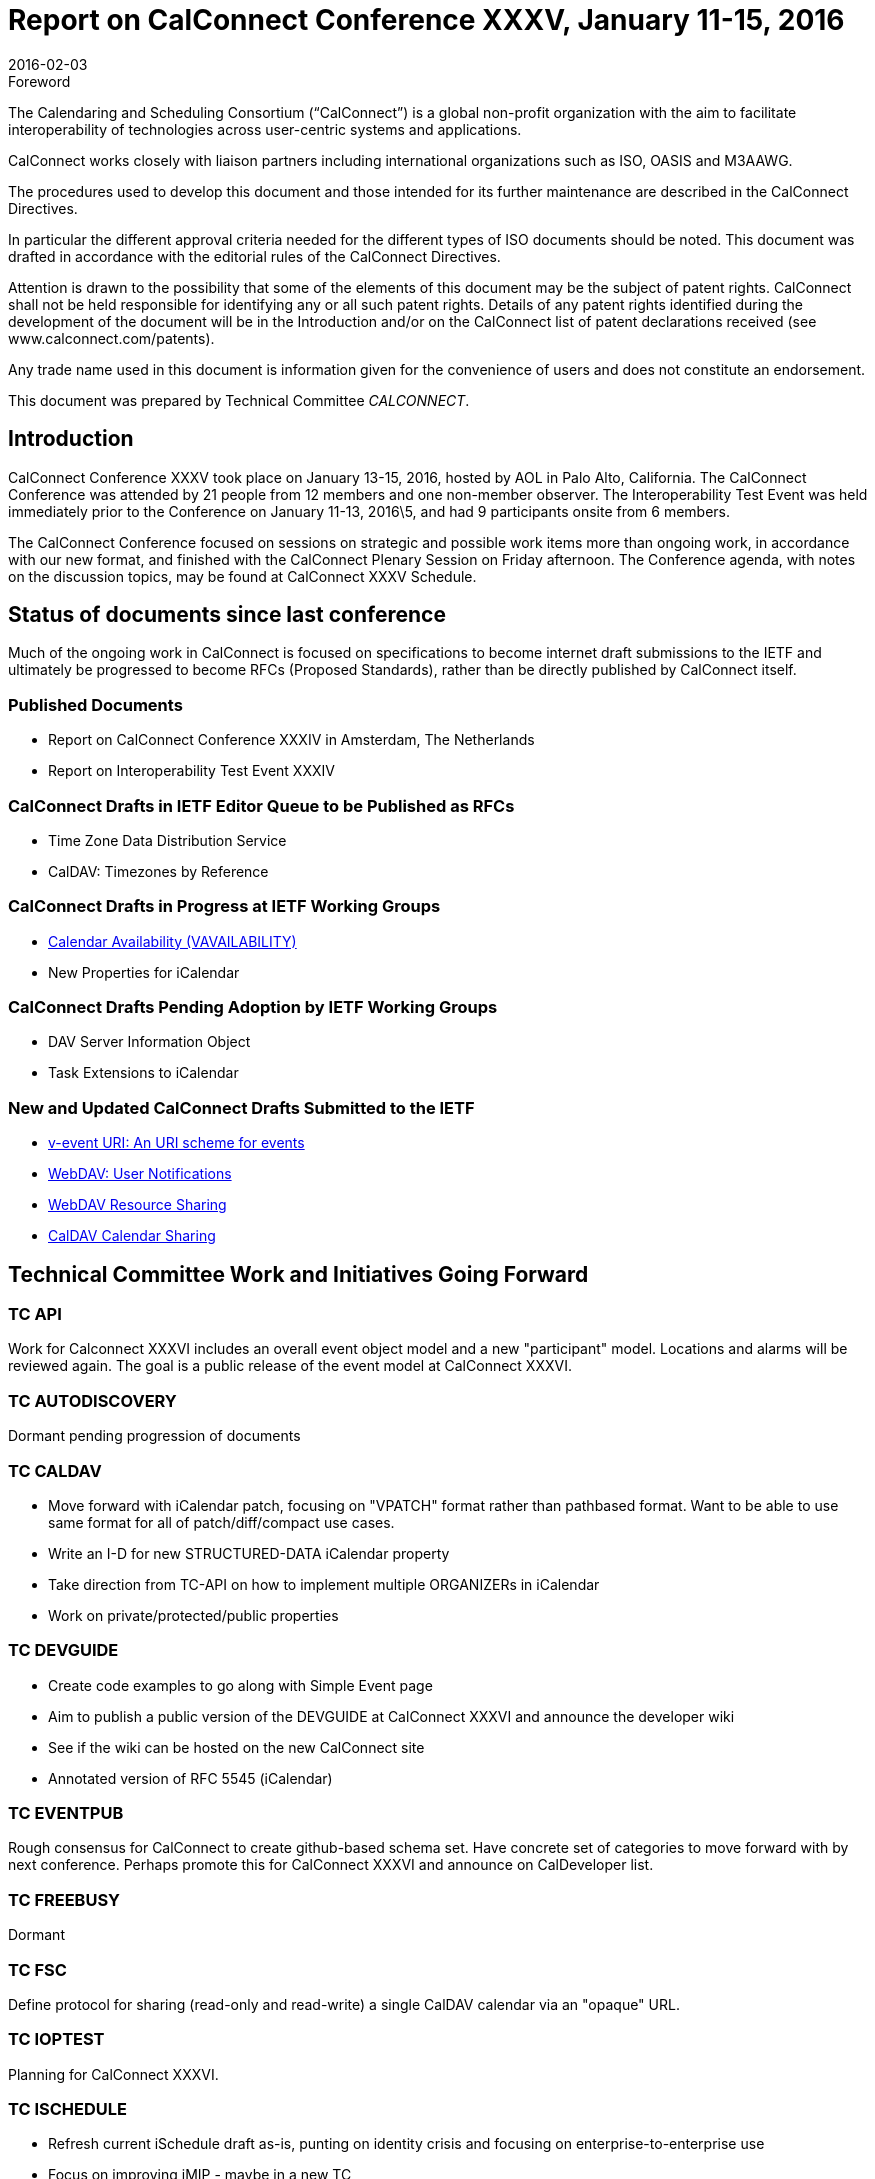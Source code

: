 = Report on CalConnect Conference XXXV, January 11-15, 2016
:docnumber: 1601
:copyright-year: 2016
:language: en
:doctype: administrative
:edition: 1
:status: published
:revdate: 2016-02-03
:published-date: 2016-02-03
:technical-committee: CALCONNECT
:mn-document-class: cc
:mn-output-extensions: xml,html,pdf,rxl
:local-cache-only:
:imagesdir: images

.Foreword
The Calendaring and Scheduling Consortium ("`CalConnect`") is a global non-profit
organization with the aim to facilitate interoperability of technologies across
user-centric systems and applications.

CalConnect works closely with liaison partners including international
organizations such as ISO, OASIS and M3AAWG.

The procedures used to develop this document and those intended for its further
maintenance are described in the CalConnect Directives.

In particular the different approval criteria needed for the different types of
ISO documents should be noted. This document was drafted in accordance with the
editorial rules of the CalConnect Directives.

Attention is drawn to the possibility that some of the elements of this
document may be the subject of patent rights. CalConnect shall not be held responsible
for identifying any or all such patent rights. Details of any patent rights
identified during the development of the document will be in the Introduction
and/or on the CalConnect list of patent declarations received (see
www.calconnect.com/patents).

Any trade name used in this document is information given for the convenience
of users and does not constitute an endorsement.

This document was prepared by Technical Committee _{technical-committee}_.

== Introduction

CalConnect Conference XXXV took place on January 13-15, 2016, hosted by AOL in
Palo Alto, California. The CalConnect Conference was attended by 21 people from 12
members and one non-member observer. The Interoperability Test Event was held
immediately prior to the Conference on January 11-13, 2016\5, and had 9 participants
onsite from 6 members.

The CalConnect Conference focused on sessions on strategic and possible work items
more than ongoing work, in accordance with our new format, and finished with the
CalConnect Plenary Session on Friday afternoon. The Conference agenda, with notes
on the discussion topics, may be found at CalConnect XXXV Schedule.

== Status of documents since last conference

Much of the ongoing work in CalConnect is focused on specifications to become
internet draft submissions to the IETF and ultimately be progressed to become RFCs
(Proposed Standards), rather than be directly published by CalConnect itself.

=== Published Documents

* Report on CalConnect Conference XXXIV in Amsterdam, The Netherlands
* Report on Interoperability Test Event XXXIV

=== CalConnect Drafts in IETF Editor Queue to be Published as RFCs

* Time Zone Data Distribution Service
* CalDAV: Timezones by Reference

=== CalConnect Drafts in Progress at IETF Working Groups

* https://datatracker.ietf.org/doc/draft-ietf-calext-availability/[Calendar Availability (VAVAILABILITY)]
* New Properties for iCalendar

=== CalConnect Drafts Pending Adoption by IETF Working Groups

* DAV Server Information Object
* Task Extensions to iCalendar

=== New and Updated CalConnect Drafts Submitted to the IETF

* https://tools.ietf.org/html/draft-menderico-v-event-uri-00[v-event URI: An URI scheme for events]
* https://www.apple.com/[WebDAV: User Notifications]
* https://tools.ietf.org/html/draft-pot-webdav-resource-sharing-03[WebDAV Resource Sharing]
* https://tools.ietf.org/html/draft-pot-caldav-sharing-00[CalDAV Calendar Sharing]

== Technical Committee Work and Initiatives Going Forward

=== TC API

Work for Calconnect XXXVI includes an overall event object model and a new
"participant" model. Locations and alarms will be reviewed again. The goal is a public
release of the event model at CalConnect XXXVI.

=== TC AUTODISCOVERY

Dormant pending progression of documents

=== TC CALDAV

* Move forward with iCalendar patch, focusing on "VPATCH" format rather than pathbased
format. Want to be able to use same format for all of patch/diff/compact use
cases.
* Write an I-D for new STRUCTURED-DATA iCalendar property
* Take direction from TC-API on how to implement multiple ORGANIZERs in iCalendar
* Work on private/protected/public properties

=== TC DEVGUIDE

* Create code examples to go along with Simple Event page
* Aim to publish a public version of the DEVGUIDE at CalConnect XXXVI and announce
the developer wiki
* See if the wiki can be hosted on the new CalConnect site
* Annotated version of RFC 5545 (iCalendar)

=== TC EVENTPUB

Rough consensus for CalConnect to create github-based schema set. Have concrete
set of categories to move forward with by next conference. Perhaps promote this for
CalConnect XXXVI and announce on CalDeveloper list.

=== TC FREEBUSY

Dormant

=== TC FSC

Define protocol for sharing (read-only and read-write) a single CalDAV calendar via an
"opaque" URL.

=== TC IOPTEST

Planning for CalConnect XXXVI.

=== TC ISCHEDULE

* Refresh current iSchedule draft as-is, punting on identity crisis and focusing on
enterprise-to-enterprise use
* Focus on improving iMIP - maybe in a new TC

=== TC PUSH

Dormant pending draft progression; interop testing ongoing

=== TC RESOURCE

Dormant pending draft progression at IETF

=== TC SHARING

* Determine what to do about scheduling/sharing interaction for caldav sharing
* Write a doc explaining differences between new sharing and Apple sharing and how to
be compatible with both
* Look again at contacts sharing

=== TC TASKS

Dormant pending draft progression at IETF

=== TC TIMEZONE

Dormant pending publication of drafts as RFCs. The TC may reactivate thereafter to
consider promotion of implementations of the TZ data distribution service.

== Plenary Decisions

TC IMIP will be established to pursue improving interoperability with iMIP and
enhancing the user experience, as extending iSchedule for general usage has proven
improbable due to the "identity crisis".

== Future Events

* CalConnect XXXVI: April 18-22, 2016, Ribose/OGCIO, Hong Kong
* CalConnect XXXVII: September 12-16 2016, SmoothSync, Dresden, Germany
* CalConnect XXXVIII: Winter 2017 TBD
* CalConnect XXXIX: May 2017, Tandem, Seattle, Washington

The general format of the CalConnect Week is:

* Monday morning through Wednesday noon, CalConnect Interoperability Test Event
* Wednesday noon through Friday afternoon, CalConnect Conference (presentations, TC
sessions, BOFs, networking, Plenary)

== Pictures from CalConnect XXXV

[%unnumbered,cols="a,a"]
|===
| [%unnumbered]
image::img01.png[]
| [%unnumbered]
image::img02.png[]
| [%unnumbered]
image::img03.png[]
| [%unnumbered]
image::img04.png[]
|===
